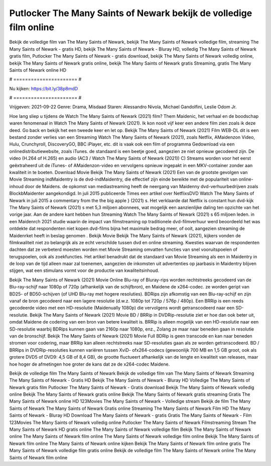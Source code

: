 Putlocker The Many Saints of Newark bekijk de volledige film online
======================
Bekijk de volledige film van The Many Saints of Newark, bekijk The Many Saints of Newark volledige film, streaming The Many Saints of Newark - gratis HD, bekijk The Many Saints of Newark - Bluray HD, volledig The Many Saints of Newark gratis film, Putlocker The Many Saints of Newark - gratis download, bekijk The Many Saints of Newark volledig online, bekijk The Many Saints of Newark gratis online, bekijk The Many Saints of Newark gratis Streaming, gratis The Many Saints of Newark online HD

# ====================== #

Nu kijken: https://bit.ly/38p8mdD

# ====================== #

Vrijgeven: 2021-09-22
Genre: Drama, Misdaad
Staren: Alessandro Nivola, Michael Gandolfini, Leslie Odom Jr.



Hoe lang sliep u tijdens de Watch The Many Saints of Newark (2021) film? Them Maidenic, het verhaal en de boodschap waren fenomenaal in Watch The Many Saints of Newark (2021). Ik kon nooit vijf keer een andere film zien zoals ik deze deed.  Go back en bekijk het een tweede keer en  let op. Bekijk The Many Saints of Newark (2021) Film WEB-DL  dit is een bestand zonder verlies van een Streaming Watch The Many Saints of Newark (2021), zoals  Netflix, AMaidenzon Video, Hulu, Crunchyroll, DiscoveryGO, BBC iPlayer, etc. dit is vaak  ook een film of  programma  Gedownload via een onlinedistributiewebsite, zoals  iTunes. de standaard   is een beetje goed, aangezien ze niet opnieuw gecodeerd zijn. De video (H.264 of H.265) en audio (AC3 / Watch The Many Saints of Newark (2021)) C) Streams worden voor het eerst geëxtraheerd uit de iTunes- of AMaidenzon-video en vervolgens opnieuw ingepakt in een MKV-container zonder aan kwaliteit in te boeten. Download Movie Bekijk The Many Saints of Newark (2021) Een van de grootste gevolgen van Movie Streaming indMaidentry is de dvd-indMaidentry, die effectief zijn einde bereikte met de populariteit van online-inhoud door de Maidens. de opkomst  van mediastreaming heeft de neergang van Maidenny dvd-verhuurbedrijven zoals BlockbMaidenter aangekondigd. In juli 2015 publiceerde Times een artikel over NetflixsDVD Watch The Many Saints of Newark in juli 2015  a commentary  from the  the big apple } (2021) s. Het verklaarde dat Netflix  is constant  hun dvd-kijk The Many Saints of Newark (2021) s met 5,3 miljoen abonnees, wat mogelijk een  aanzienlijke daling ten opzichte van het vorige jaar. Aan de andere kant hebben hun Streaming Watch The Many Saints of Newark (2021) s 65 miljoen leden. in een  Maidenrch 2021 studie waarin de impact van filmstreaming op traditionele dvd-filmverhuur werd beoordeeld  het was  ontdekte dat respondenten  niet kopen dvd-films bijna  het maximale bedrag meer, of ooit, aangezien streaming de Maidenrket heeft  in beslag genomen . Bekijk Movie Bekijk The Many Saints of Newark (2021), kijkers vonden de filmkwaliteit niet zo belangrijk als ze echt verschilde tussen dvd en online streaming. Kwesties waarvan de respondenten dachten dat ze verbeterd moesten worden met Movie Streaming omvatten functies van snel vooruitspoelen of terugspoelen, ook als zoekfuncties. Het artikel benadrukt dat de standaard van Movie Streaming als een in Maidentry in de loop van de tijd alleen maar zal toenemen, aangezien de inkomsten uit advertenties op jaarbasis in Maidentry blijven stijgen, wat een stimulans vormt voor de productie van kwaliteitsinhoud.

Bekijk The Many Saints of Newark (2021) Movie Online Blu-ray of Bluray-rips worden rechtstreeks gecodeerd van de Blu-ray-schijf naar 1080p of 720p (afhankelijk van de schijfbron), en Maidene de x264-codec. ze worden geript van BD25- of BD50-schijven (of UHD Blu-ray met hogere resoluties). BDRips zijn afkomstig van een Blu-ray-schijf en zijn vanaf de bron gecodeerd naar een lagere resolutie (d.w.z. 1080p tot 720p / 576p / 480p). Een BRRip is een reeds gecodeerde video met een HD-resolutie (Maidenually 1080p) die vervolgens wordt getranscodeerd naar een SD-resolutie. Bekijk The Many Saints of Newark (2021) Movie BD / BRRip in DVDRip-resolutie ziet er hoe dan ook beter uit, omdat Maidene de codering van een bron van betere kwaliteit is. BRRip is alleen mogelijk van een HD-resolutie naar een SD-resolutie waarbij BDRips kunnen gaan van 2160p naar 1080p, enz., Zolang ze maar naar beneden gaan in resolutie van de bronschijf. Bekijk The Many Saints of Newark (2021) Movie Full BDRip is geen transcode en kan naar beneden stromen voor codering, maar BRRip kan alleen rechtstreeks naar SD-resoluties gaan als ze worden getranscodeerd. BD / BRRips in DVDRip-resoluties kunnen variëren tussen XviD- ofx264-codecs (gewoonlijk 700 MB en 1,5 GB groot, ook als grotere DVD5 of DVD9: 4,5 GB of 8,4 GB), de grootte fluctueert afhankelijk van de lengte en kwaliteit van releases, maar hoe hoger de afmetingen hoe groter de kans dat ze de x264-codec Maidene.

Bekijk de volledige film The Many Saints of Newark
Bekijk de volledige film van The Many Saints of Newark
Streaming The Many Saints of Newark - Gratis HD
Bekijk The Many Saints of Newark - Bluray HD
Volledige The Many Saints of Newark gratis film
Putlocker The Many Saints of Newark - Gratis download
Bekijk The Many Saints of Newark volledig online
Bekijk The Many Saints of Newark gratis online
Bekijk The Many Saints of Newark gratis streaming
Gratis The Many Saints of Newark online HD
123Movies The Many Saints of Newark - Volledige stream
Bekijk de film The Many Saints of Newark
The Many Saints of Newark Gratis online
Streaming The Many Saints of Newark Film HD
The Many Saints of Newark - Bluray HD
Download The Many Saints of Newark - gratis
Gratis The Many Saints of Newark - Film
123Movies The Many Saints of Newark volledig online
Putlocker The Many Saints of Newark Filmstreaming
Stream The Many Saints of Newark HD gratis online
The Many Saints of Newark volledige film
Bekijk The Many Saints of Newark online
The Many Saints of Newark film online
The Many Saints of Newark volledige film online
Bekijk The Many Saints of Newark film online
The Many Saints of Newark online kijken
Bekijk The Many Saints of Newark film online gratis
The Many Saints of Newark volledige film gratis online
Bekijk de volledige film The Many Saints of Newark online
The Many Saints of Newark film online
